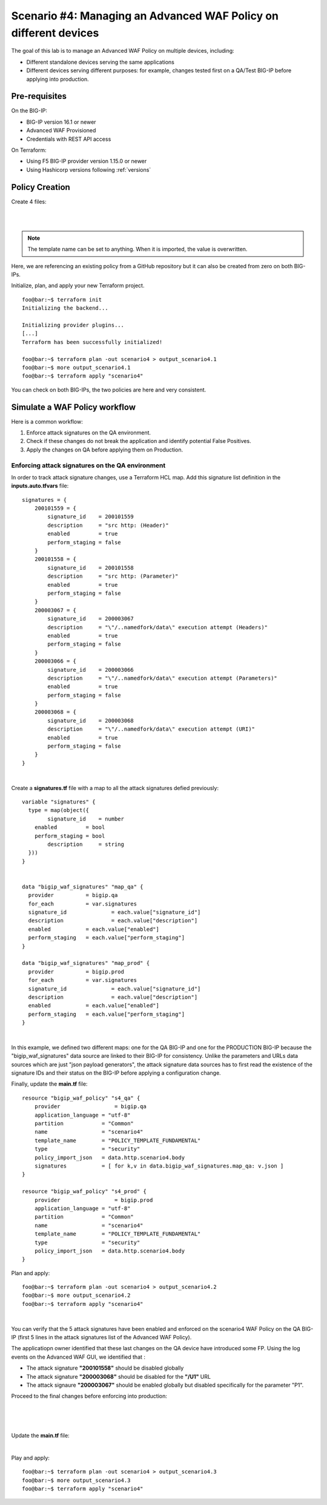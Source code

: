 .. _awaf-multiple:

Scenario #4: Managing an Advanced WAF Policy on different devices
=================================================================

.. seealso:: https://github.com/fchmainy/awaf_tf_docs/tree/main/4.multiple

The goal of this lab is to manage an Advanced WAF Policy on multiple devices, including:

- Different standalone devices serving the same applications
- Different devices serving different purposes: for example, changes tested first on a QA/Test BIG-IP before applying into production.


Pre-requisites
--------------
On the BIG-IP:

- BIG-IP version 16.1 or newer
- Advanced WAF Provisioned
- Credentials with REST API access

On Terraform:

- Using F5 BIG-IP provider version 1.15.0 or newer
- Using Hashicorp versions following :ref:`versions`

Policy Creation
---------------
Create 4 files:

.. code-block:: json
   :caption: variables.tf
   :linenos:

   variable qa_bigip {}
   variable prod_bigip {}
   variable username {}
   variable password {}

|

.. code-block:: json
   :caption: inputs.auto.tfvars
   :linenos:

   qa_bigip = "10.1.1.9:443"
   prod_bigip = "10.1.1.8:443"
   username = "admin"
   password = "whatIsYourBigIPPassword?"

|

.. code-block:: json
   :caption: main.tf
   :linenos:

   terraform {
     required_providers {
       bigip = {
         source = "F5Networks/bigip"
         version = "1.15"
       }
     }
   }
   provider "bigip" {
     alias    = "qa"
     address  = var.qa_bigip
     username = var.username
     password = var.password
   }
   provider "bigip" {
     alias    = "prod"
     address  = var.prod_bigip
     username = var.username
     password = var.password
   }
   
   data "http" "scenario4" {
     url = "https://raw.githubusercontent.com/fchmainy/awaf_tf_docs/main/0.Appendix/scenario4.json"
     request_headers = {
     	Accept = "application/json"
     }
   }

   resource "bigip_waf_policy" "s4_qa" {
       provider	    	 = bigip.qa
       application_language = "utf-8"
       partition            = "Common"
       name                 = "scenario4"
       template_name        = "POLICY_TEMPLATE_FUNDAMENTAL"
       type                 = "security"
       policy_import_json   = data.http.scenario4.body
   }
   
   resource "bigip_waf_policy" "s4_prod" {
       provider	         = bigip.prod
       application_language = "utf-8"
       partition            = "Common"
       name                 = "scenario4"
       template_name        = "POLICY_TEMPLATE_FUNDAMENTAL"
       type                 = "security"
       policy_import_json   = data.http.scenario4.body
   }

.. Note:: The template name can be set to anything. When it is imported, the value is overwritten.

Here, we are referencing an existing policy from a GitHub repository but it can also be created from zero on both BIG-IPs.

Initialize, plan, and apply your new Terraform project.

:: 

   foo@bar:~$ terraform init
   Initializing the backend...
   
   Initializing provider plugins...
   [...]
   Terraform has been successfully initialized!
   
   foo@bar:~$ terraform plan -out scenario4 > output_scenario4.1
   foo@bar:~$ more output_scenario4.1
   foo@bar:~$ terraform apply "scenario4"


You can check on both BIG-IPs, the two policies are here and very consistent.

Simulate a WAF Policy workflow
------------------------------
Here is a common workflow:

1. Enforce attack signatures on the QA environment.
2. Check if these changes do not break the application and identify potential False Positives.
3. Apply the changes on QA before applying them on Production.

Enforcing attack signatures on the QA environment
`````````````````````````````````````````````````
In order to track attack signature changes, use a Terraform HCL map. Add this signature list definition in the **inputs.auto.tfvars** file:

::
    
   signatures = {
       200101559 = {
           signature_id    = 200101559
           description     = "src http: (Header)"
           enabled         = true
           perform_staging = false
       }
       200101558 = {
           signature_id    = 200101558
           description     = "src http: (Parameter)"
           enabled         = true
           perform_staging = false
       }
       200003067 = {
           signature_id    = 200003067
           description     = "\"/..namedfork/data\" execution attempt (Headers)"
           enabled         = true
           perform_staging = false
       }
       200003066 = {
           signature_id    = 200003066
           description     = "\"/..namedfork/data\" execution attempt (Parameters)"
           enabled         = true
           perform_staging = false
       }
       200003068 = {
           signature_id    = 200003068
           description     = "\"/..namedfork/data\" execution attempt (URI)"
           enabled         = true
           perform_staging = false
       }
   }

|

Create a **signatures.tf** file with a map to all the attack signatures defied previously:

::

    variable "signatures" {
      type = map(object({
            signature_id    = number
    	enabled		= bool
    	perform_staging	= bool
            description     = string
      }))
    }


    data "bigip_waf_signatures" "map_qa" {
      provider	        = bigip.qa
      for_each		= var.signatures
      signature_id		= each.value["signature_id"]
      description		= each.value["description"]
      enabled		= each.value["enabled"]
      perform_staging	= each.value["perform_staging"]
    }
    
    data "bigip_waf_signatures" "map_prod" {
      provider	        = bigip.prod
      for_each		= var.signatures
      signature_id		= each.value["signature_id"]
      description		= each.value["description"]
      enabled		= each.value["enabled"]
      perform_staging	= each.value["perform_staging"]
    }

|

In this example, we defined two different maps: one for the QA BIG-IP and one for the PRODUCTION BIG-IP because the "bigip_waf_signatures" data source are linked to their BIG-IP for consistency. Unlike the parameters and URLs data sources which are just "json payload generators", the attack signature data sources has to first read the existence of the signature IDs and their status on the BIG-IP before applying a configuration change.

Finally, update the **main.tf** file:

::

    resource "bigip_waf_policy" "s4_qa" {
        provider	    	 = bigip.qa
        application_language = "utf-8"
        partition            = "Common"
        name                 = "scenario4"
        template_name        = "POLICY_TEMPLATE_FUNDAMENTAL"
        type                 = "security"
        policy_import_json   = data.http.scenario4.body
        signatures           = [ for k,v in data.bigip_waf_signatures.map_qa: v.json ]
    }
    
    resource "bigip_waf_policy" "s4_prod" {
        provider	    	 = bigip.prod
        application_language = "utf-8"
        partition            = "Common"
        name                 = "scenario4"
        template_name        = "POLICY_TEMPLATE_FUNDAMENTAL"
        type                 = "security"
        policy_import_json   = data.http.scenario4.body
    }


Plan and apply:

:: 

    foo@bar:~$ terraform plan -out scenario4 > output_scenario4.2
    foo@bar:~$ more output_scenario4.2
    foo@bar:~$ terraform apply "scenario4"

|

You can verify that the 5 attack signatures have been enabled and enforced on the scenario4 WAF Policy on the QA BIG-IP (first 5 lines in the attack signatures list of the Advanced WAF Policy).

The applicatiopn owner identified that these last changes on the QA device have introduced some FP. Using the log events on the Advanced WAF GUI, we identified that :

- The attack signature **"200101558"** should be disabled globally
- The attack signature **"200003068"** should be disabled for the **"/U1"** URL
- The attack signaure **"200003067"** should be enabled globally but disabled specifically for the parameter "P1".


Proceed to the final changes before enforcing into production:

.. code-block:: json
   :caption: inputs.auto.tfvars
   :linenos:

   signatures = {
       200101559 = {
           signature_id    = 200101559
           description     = "src http: (Header)"
           enabled         = true
           perform_staging = false
       }
       200101558 = {
           signature_id    = 200101558
           description     = "src http: (Parameter)"
           enabled         = false
           perform_staging = false
       }
       200003067 = {
           signature_id    = 200003067
           description     = "\"/..namedfork/data\" execution attempt (Headers)"
           enabled         = true
           perform_staging = false
       }
       200003066 = {
           signature_id    = 200003066
           description     = "\"/..namedfork/data\" execution attempt (Parameters)"
           enabled         = true
           perform_staging = false
       }
       200003068 = {
           signature_id    = 200003068
           description     = "\"/..namedfork/data\" execution attempt (URI)"
           enabled         = true
           perform_staging = false
       }
   }

|

.. code-block:: json
   :caption: parameters.tf
   :linenos:

   data "bigip_waf_entity_parameter" "P1" {
     name            		= "P1"
     type            		= "explicit"
     data_type       		= "alpha-numeric"
     perform_staging 		= true
     signature_overrides_disable 	= [200003067]
     //url		  		= data.bigip_waf_entity_url.U1
   }

|

.. code-block:: json
   :caption: urls.tf
   :linenos:

   data "bigip_waf_entity_url" "U1" {
     name		              	= "/U1"
     type                        	= "explicit"
     perform_staging             	= false
     signature_overrides_disable 	= [200003068]
   }

|

Update the **main.tf** file:

.. code-block:: json
   :caption: main.tf
   :linenos:

   resource "bigip_waf_policy" "s4_qa" {
       provider	    	 = bigip.qa
       application_language = "utf-8"
       partition            = "Common"
       name                 = "scenario4"
       template_name        = "POLICY_TEMPLATE_FUNDAMENTAL"
       type                 = "security"
       policy_import_json   = data.http.scenario4.body
       signatures		 = [ for k,v in data.bigip_waf_signatures.map_qa: v.json ]
       parameters		 = [data.bigip_waf_entity_parameter.P1.json]
       urls		 = [data.bigip_waf_entity_url.U1.json]
   }

   resource "bigip_waf_policy" "s4_prod" {
       provider	    	 = bigip.prod
       application_language = "utf-8"
       partition            = "Common"
       name                 = "scenario4"
       template_name        = "POLICY_TEMPLATE_FUNDAMENTAL"
       type                 = "security"
       policy_import_json   = data.http.scenario4.body
       signatures		 = [ for k,v in data.bigip_waf_signatures.map_prod: v.json ]
       parameters		 = [data.bigip_waf_entity_parameter.P1.json]
       urls		 = [data.bigip_waf_entity_url.U1.json]
   }

|

Play and apply:

::
    
    foo@bar:~$ terraform plan -out scenario4 > output_scenario4.3
    foo@bar:~$ more output_scenario4.3
    foo@bar:~$ terraform apply "scenario4"